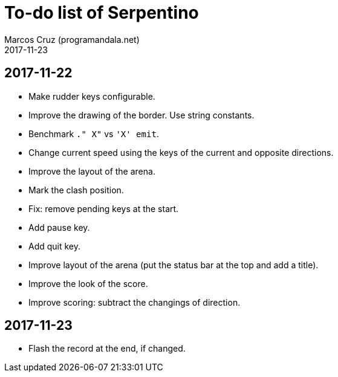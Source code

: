 = To-do list of Serpentino
:author: Marcos Cruz (programandala.net)
:revdate: 2017-11-23

== 2017-11-22

- Make rudder keys configurable.
- Improve the drawing of the border. Use string constants.
- Benchmark `." X"` vs ``'X' emit``.
- Change current speed using the keys of the current and opposite
  directions.
- Improve the layout of the arena.
- Mark the clash position.
- Fix: remove pending keys at the start.
- Add pause key.
- Add quit key.
- Improve layout of the arena (put the status bar at the top and add a
  title).
- Improve the look of the score.
- Improve scoring: subtract the changings of direction.

== 2017-11-23

- Flash the record at the end, if changed.
